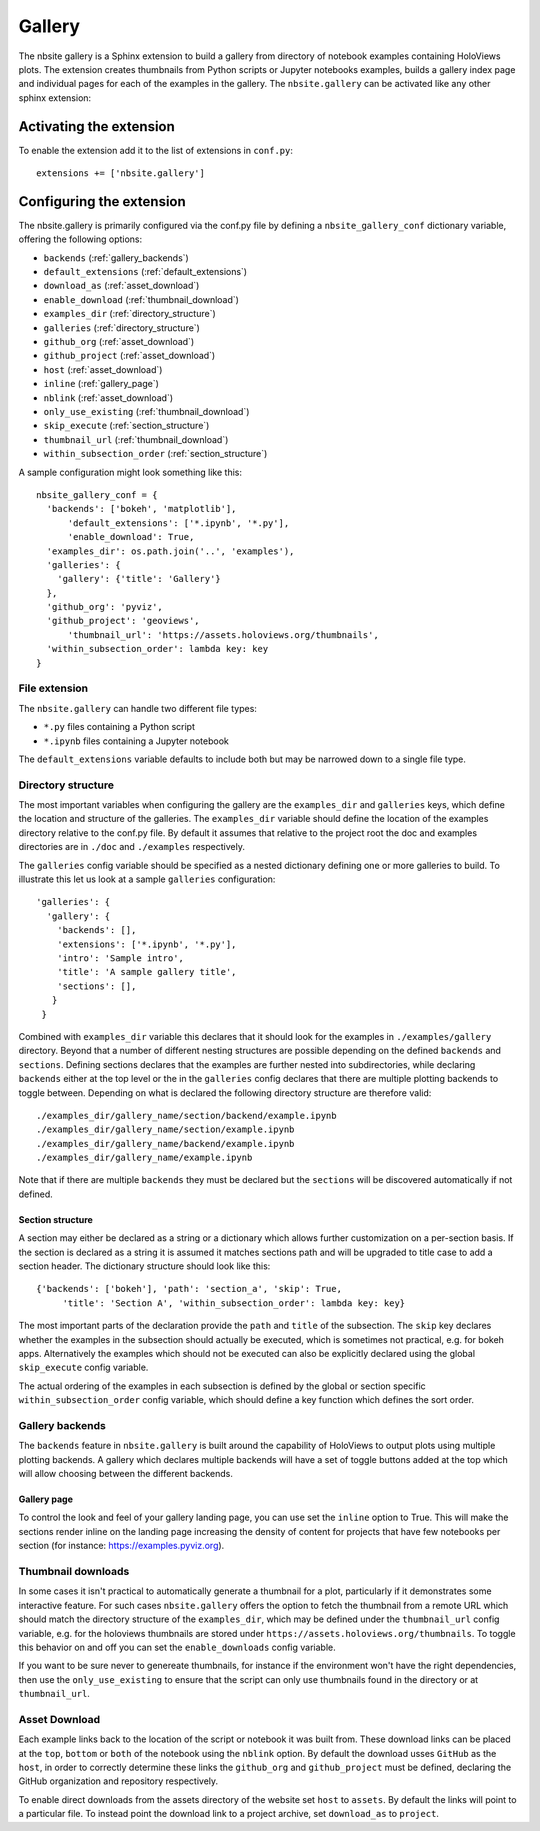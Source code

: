 Gallery
_______

The nbsite gallery is a Sphinx extension to build a gallery from
directory of notebook examples containing HoloViews plots. The
extension creates thumbnails from Python scripts or Jupyter notebooks
examples, builds a gallery index page and individual pages for each of
the examples in the gallery. The ``nbsite.gallery`` can be activated
like any other sphinx extension:

.. _activating_gallery:

Activating the extension
========================

To enable the extension add it to the list of extensions in
``conf.py``::

    extensions += ['nbsite.gallery']

.. _configuring_gallery:

Configuring the extension
=========================

The nbsite.gallery is primarily configured via the conf.py file by
defining a ``nbsite_gallery_conf`` dictionary variable, offering the
following options:

- ``backends`` (:ref:`gallery_backends`)
- ``default_extensions`` (:ref:`default_extensions`)
- ``download_as`` (:ref:`asset_download`)
- ``enable_download`` (:ref:`thumbnail_download`)
- ``examples_dir`` (:ref:`directory_structure`)
- ``galleries`` (:ref:`directory_structure`)
- ``github_org`` (:ref:`asset_download`)
- ``github_project`` (:ref:`asset_download`)
- ``host`` (:ref:`asset_download`)
- ``inline`` (:ref:`gallery_page`)
- ``nblink`` (:ref:`asset_download`)
- ``only_use_existing`` (:ref:`thumbnail_download`)
- ``skip_execute`` (:ref:`section_structure`)
- ``thumbnail_url`` (:ref:`thumbnail_download`)
- ``within_subsection_order`` (:ref:`section_structure`)

A sample configuration might look something like this::

    nbsite_gallery_conf = {
      'backends': ['bokeh', 'matplotlib'],
	  'default_extensions': ['*.ipynb', '*.py'],
	  'enable_download': True,
      'examples_dir': os.path.join('..', 'examples'),
      'galleries': {
        'gallery': {'title': 'Gallery'}
      },
      'github_org': 'pyviz',
      'github_project': 'geoviews',
	  'thumbnail_url': 'https://assets.holoviews.org/thumbnails',
      'within_subsection_order': lambda key: key
    }

.. _default_extensions:

File extension
**************

The ``nbsite.gallery`` can handle two different file types:

* ``*.py`` files containing a Python script
* ``*.ipynb`` files containing a Jupyter notebook

The ``default_extensions`` variable defaults to include both but may
be narrowed down to a single file type.

.. _directory_structure:

Directory structure
*******************

The most important variables when configuring the gallery are the
``examples_dir`` and ``galleries`` keys, which define the location and
structure of the galleries. The ``examples_dir`` variable should
define the location of the examples directory relative to the conf.py
file. By default it assumes that relative to the project root the doc
and examples directories are in ``./doc`` and ``./examples``
respectively.

The ``galleries`` config variable should be specified as a nested
dictionary defining one or more galleries to build. To illustrate this
let us look at a sample ``galleries`` configuration::

    'galleries': {
      'gallery': {
        'backends': [],
        'extensions': ['*.ipynb', '*.py'],
        'intro': 'Sample intro',
        'title': 'A sample gallery title',
        'sections': [],
       }
     }

Combined with ``examples_dir`` variable this declares that it should
look for the examples in ``./examples/gallery`` directory. Beyond that
a number of different nesting structures are possible depending on the
defined ``backends`` and ``sections``. Defining sections declares that
the examples are further nested into subdirectories, while declaring
``backends`` either at the top level or the in the ``galleries``
config declares that there are multiple plotting backends to toggle
between. Depending on what is declared the following directory
structure are therefore valid::

    ./examples_dir/gallery_name/section/backend/example.ipynb
    ./examples_dir/gallery_name/section/example.ipynb
    ./examples_dir/gallery_name/backend/example.ipynb
    ./examples_dir/gallery_name/example.ipynb

Note that if there are multiple ``backends`` they must be declared but
the ``sections`` will be discovered automatically if not defined.

.. _section_structure:

Section structure
#################

A section may either be declared as a string or a dictionary which
allows further customization on a per-section basis. If the section is
declared as a string it is assumed it matches sections path and will
be upgraded to title case to add a section header. The dictionary
structure should look like this::

    {'backends': ['bokeh'], 'path': 'section_a', 'skip': True,
	 'title': 'Section A', 'within_subsection_order': lambda key: key}

The most important parts of the declaration provide the ``path`` and
``title`` of the subsection. The ``skip`` key declares whether the
examples in the subsection should actually be executed, which is
sometimes not practical, e.g. for bokeh apps. Alternatively the
examples which should not be executed can also be explicitly declared
using the global ``skip_execute`` config variable.

The actual ordering of the examples in each subsection is defined by
the global or section specific ``within_subsection_order`` config
variable, which should define a key function which defines the sort
order.

.. _gallery_backends:

Gallery backends
****************

The ``backends`` feature in ``nbsite.gallery`` is built around the
capability of HoloViews to output plots using multiple plotting
backends. A gallery which declares multiple backends will have a set
of toggle buttons added at the top which will allow choosing between
the different backends.

.. _gallery_page:

Gallery page
############

To control the look and feel of your gallery landing page, you can
use set the ``inline`` option to True. This will make the sections render
inline on the landing page increasing the density of content for projects
that have few notebooks per section (for instance: https://examples.pyviz.org).

.. _thumbnail_download:

Thumbnail downloads
*******************

In some cases it isn't practical to automatically generate a thumbnail
for a plot, particularly if it demonstrates some interactive
feature. For such cases ``nbsite.gallery`` offers the option to fetch
the thumbnail from a remote URL which should match the directory
structure of the ``examples_dir``, which may be defined under the
``thumbnail_url`` config variable, e.g. for the holoviews thumbnails
are stored under ``https://assets.holoviews.org/thumbnails``. To
toggle this behavior on and off you can set the ``enable_downloads``
config variable.

If you want to be sure never to genereate thumbnails, for instance if
the environment won't have the right dependencies, then use the ``only_use_existing``
to ensure that the script can only use thumbnails found in the directory
or at ``thumbnail_url``.

.. _asset_download:

Asset Download
**************

Each example links back to the location of the script or notebook it
was built from. These download links can be placed at the ``top``, ``bottom`` or
``both`` of the notebook using the ``nblink`` option. By default the download
usses ``GitHub`` as the ``host``, in order to correctly determine these links the
``github_org`` and ``github_project`` must be defined, declaring the
GitHub organization and repository respectively.

To enable direct downloads from the assets directory of the website set ``host``
to ``assets``. By default the links will point to a particular file. To instead point
the download link to a project archive, set ``download_as`` to ``project``.
